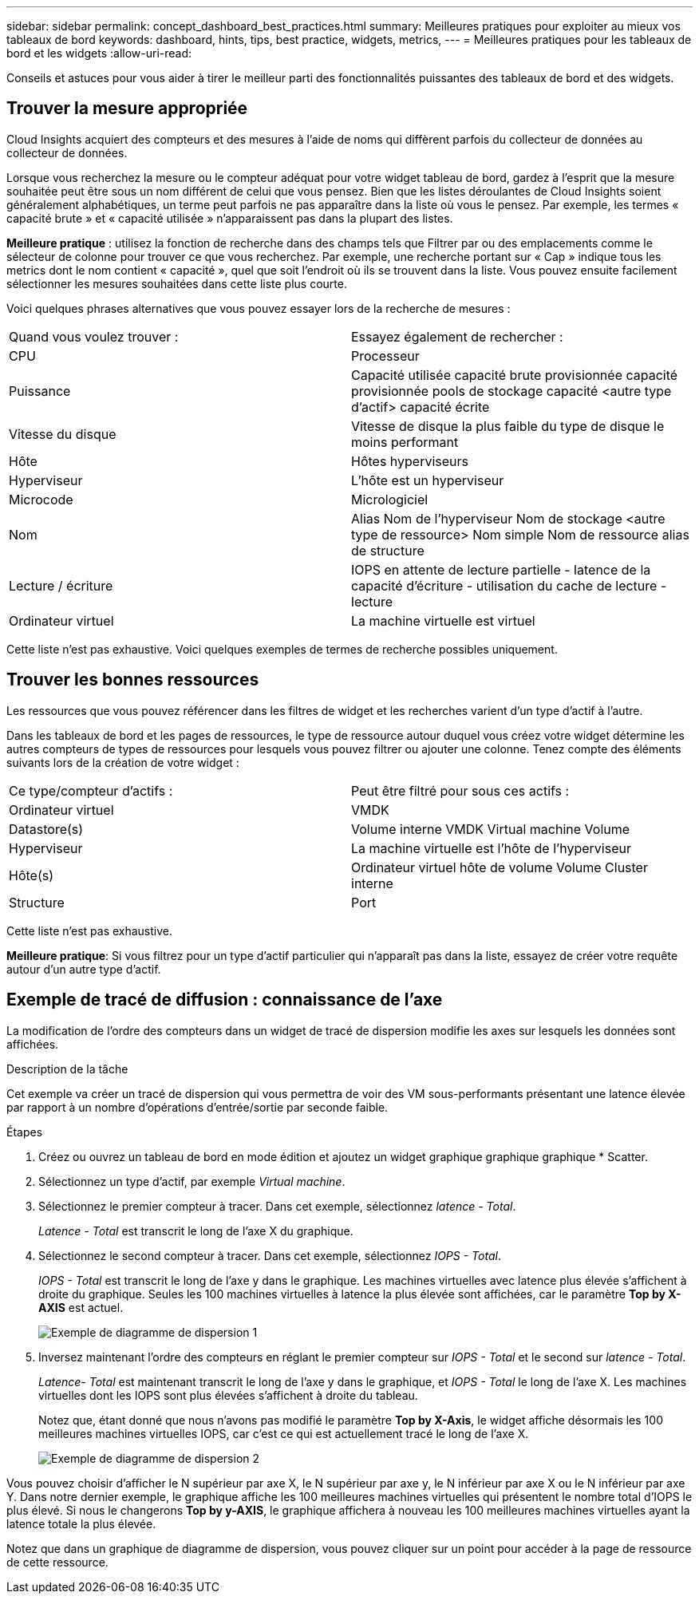 ---
sidebar: sidebar 
permalink: concept_dashboard_best_practices.html 
summary: Meilleures pratiques pour exploiter au mieux vos tableaux de bord 
keywords: dashboard, hints, tips, best practice, widgets, metrics, 
---
= Meilleures pratiques pour les tableaux de bord et les widgets
:allow-uri-read: 


[role="lead"]
Conseils et astuces pour vous aider à tirer le meilleur parti des fonctionnalités puissantes des tableaux de bord et des widgets.



== Trouver la mesure appropriée

Cloud Insights acquiert des compteurs et des mesures à l'aide de noms qui diffèrent parfois du collecteur de données au collecteur de données.

Lorsque vous recherchez la mesure ou le compteur adéquat pour votre widget tableau de bord, gardez à l'esprit que la mesure souhaitée peut être sous un nom différent de celui que vous pensez. Bien que les listes déroulantes de Cloud Insights soient généralement alphabétiques, un terme peut parfois ne pas apparaître dans la liste où vous le pensez. Par exemple, les termes « capacité brute » et « capacité utilisée » n'apparaissent pas dans la plupart des listes.

*Meilleure pratique* : utilisez la fonction de recherche dans des champs tels que Filtrer par ou des emplacements comme le sélecteur de colonne pour trouver ce que vous recherchez. Par exemple, une recherche portant sur « Cap » indique tous les metrics dont le nom contient « capacité », quel que soit l'endroit où ils se trouvent dans la liste. Vous pouvez ensuite facilement sélectionner les mesures souhaitées dans cette liste plus courte.

Voici quelques phrases alternatives que vous pouvez essayer lors de la recherche de mesures :

|===


| Quand vous voulez trouver : | Essayez également de rechercher : 


| CPU | Processeur 


| Puissance | Capacité utilisée capacité brute provisionnée capacité provisionnée pools de stockage capacité <autre type d'actif> capacité écrite 


| Vitesse du disque | Vitesse de disque la plus faible du type de disque le moins performant 


| Hôte | Hôtes hyperviseurs 


| Hyperviseur | L'hôte est un hyperviseur 


| Microcode | Micrologiciel 


| Nom | Alias Nom de l'hyperviseur Nom de stockage <autre type de ressource> Nom simple Nom de ressource alias de structure 


| Lecture / écriture | IOPS en attente de lecture partielle - latence de la capacité d'écriture - utilisation du cache de lecture - lecture 


| Ordinateur virtuel | La machine virtuelle est virtuel 
|===
Cette liste n'est pas exhaustive. Voici quelques exemples de termes de recherche possibles uniquement.



== Trouver les bonnes ressources

Les ressources que vous pouvez référencer dans les filtres de widget et les recherches varient d'un type d'actif à l'autre.

Dans les tableaux de bord et les pages de ressources, le type de ressource autour duquel vous créez votre widget détermine les autres compteurs de types de ressources pour lesquels vous pouvez filtrer ou ajouter une colonne. Tenez compte des éléments suivants lors de la création de votre widget :

|===


| Ce type/compteur d'actifs : | Peut être filtré pour sous ces actifs : 


| Ordinateur virtuel | VMDK 


| Datastore(s) | Volume interne VMDK Virtual machine Volume 


| Hyperviseur | La machine virtuelle est l'hôte de l'hyperviseur 


| Hôte(s) | Ordinateur virtuel hôte de volume Volume Cluster interne 


| Structure | Port 
|===
Cette liste n'est pas exhaustive.

*Meilleure pratique*: Si vous filtrez pour un type d'actif particulier qui n'apparaît pas dans la liste, essayez de créer votre requête autour d'un autre type d'actif.



== Exemple de tracé de diffusion : connaissance de l'axe

La modification de l'ordre des compteurs dans un widget de tracé de dispersion modifie les axes sur lesquels les données sont affichées.

.Description de la tâche
Cet exemple va créer un tracé de dispersion qui vous permettra de voir des VM sous-performants présentant une latence élevée par rapport à un nombre d'opérations d'entrée/sortie par seconde faible.

.Étapes
. Créez ou ouvrez un tableau de bord en mode édition et ajoutez un widget graphique graphique graphique * Scatter.
. Sélectionnez un type d'actif, par exemple _Virtual machine_.
. Sélectionnez le premier compteur à tracer. Dans cet exemple, sélectionnez _latence - Total_.
+
_Latence - Total_ est transcrit le long de l'axe X du graphique.

. Sélectionnez le second compteur à tracer. Dans cet exemple, sélectionnez _IOPS - Total_.
+
_IOPS - Total_ est transcrit le long de l'axe y dans le graphique. Les machines virtuelles avec latence plus élevée s'affichent à droite du graphique. Seules les 100 machines virtuelles à latence la plus élevée sont affichées, car le paramètre *Top by X-AXIS* est actuel.

+
image:ScatterplotExample1.png["Exemple de diagramme de dispersion 1"]

. Inversez maintenant l'ordre des compteurs en réglant le premier compteur sur _IOPS - Total_ et le second sur _latence - Total_.
+
_Latence- Total_ est maintenant transcrit le long de l'axe y dans le graphique, et _IOPS - Total_ le long de l'axe X. Les machines virtuelles dont les IOPS sont plus élevées s'affichent à droite du tableau.

+
Notez que, étant donné que nous n'avons pas modifié le paramètre *Top by X-Axis*, le widget affiche désormais les 100 meilleures machines virtuelles IOPS, car c'est ce qui est actuellement tracé le long de l'axe X.

+
image:ScatterplotExample2.png["Exemple de diagramme de dispersion 2"]



Vous pouvez choisir d'afficher le N supérieur par axe X, le N supérieur par axe y, le N inférieur par axe X ou le N inférieur par axe Y. Dans notre dernier exemple, le graphique affiche les 100 meilleures machines virtuelles qui présentent le nombre total d'IOPS le plus élevé. Si nous le changerons *Top by y-AXIS*, le graphique affichera à nouveau les 100 meilleures machines virtuelles ayant la latence totale la plus élevée.

Notez que dans un graphique de diagramme de dispersion, vous pouvez cliquer sur un point pour accéder à la page de ressource de cette ressource.
